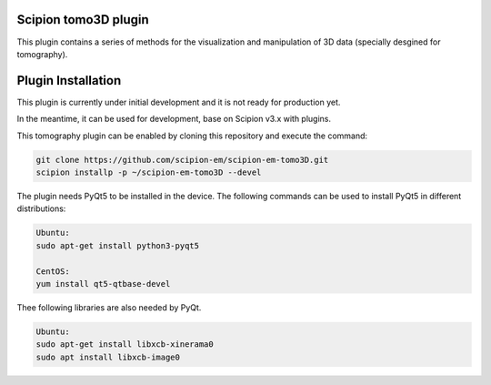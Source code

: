 =======================
Scipion tomo3D plugin
=======================

This plugin contains a series of methods for the visualization and manipulation of 3D data (specially desgined for tomography).

==========================
Plugin Installation
==========================

This plugin is currently under initial development and it is not ready for production yet. 

In the meantime, it can be used for development, base on Scipion v3.x with plugins. 
 
This tomography plugin can be enabled by cloning this repository and execute the command: 

.. code-block::

    git clone https://github.com/scipion-em/scipion-em-tomo3D.git
    scipion installp -p ~/scipion-em-tomo3D --devel

The plugin needs PyQt5 to be installed in the device. The following commands can be used to install PyQt5 in different distributions:

.. code-block::
    
    Ubuntu:
    sudo apt-get install python3-pyqt5

    CentOS:
    yum install qt5-qtbase-devel

Thee following libraries are also needed by PyQt.

.. code-block::

    Ubuntu:
    sudo apt-get install libxcb-xinerama0
    sudo apt install libxcb-image0
